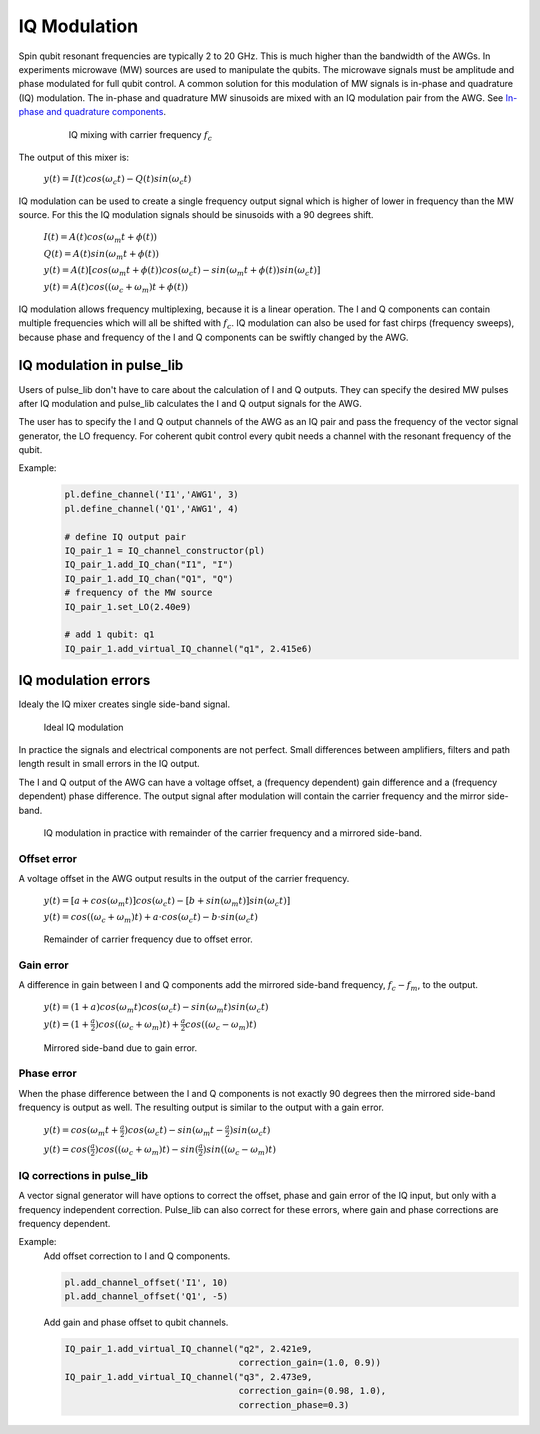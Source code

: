 .. title: IQ modulation

IQ Modulation
=============

Spin qubit resonant frequencies are typically 2 to 20 GHz. This is much higher than the bandwidth of the AWGs.
In experiments microwave (MW) sources are used to manipulate the qubits. The microwave signals must be amplitude
and phase modulated for full qubit control.
A common solution for this modulation of MW signals is in-phase and quadrature (IQ) modulation.
The in-phase and quadrature MW sinusoids are mixed with an IQ modulation pair from the AWG.
See `In-phase and quadrature components <https://en.wikipedia.org/wiki/In-phase_and_quadrature_components>`_.

  .. figure:: /img/IQ_mixing.png
     :scale: 80 %

     IQ mixing with carrier frequency :math:`f_c`

The output of this mixer is:

	:math:`y(t) = I(t) cos(\omega_c t) - Q(t) sin(\omega_c t)`


IQ modulation can be used to create a single frequency output signal which is higher of lower in frequency
than the MW source. For this the IQ modulation signals should be sinusoids with a 90 degrees shift.

	:math:`I(t) = A(t) cos(\omega_m t + \phi(t))`

	:math:`Q(t) = A(t) sin(\omega_m t + \phi(t))`

	:math:`y(t) = A(t) [cos(\omega_m t + \phi(t)) cos(\omega_c t) - sin(\omega_m t + \phi(t)) sin(\omega_c t)]`

	:math:`y(t) = A(t) cos((\omega_c + \omega_m) t + \phi(t))`


IQ modulation allows frequency multiplexing, because it is a linear operation. The I and Q components can
contain multiple frequencies which will all be shifted with :math:`f_c`.
IQ modulation can also be used for fast chirps (frequency sweeps), because phase and frequency of the
I and Q components can be swiftly changed by the AWG.


IQ modulation in pulse_lib
--------------------------
Users of pulse_lib don't have to care about the calculation of I and Q outputs.
They can specify the desired MW pulses after IQ modulation and pulse_lib calculates the I and Q output signals
for the AWG.

The user has to specify the I and Q output channels of the AWG as an IQ pair and pass the frequency of the
vector signal generator, the LO frequency.
For coherent qubit control every qubit needs a channel with the resonant frequency of the qubit.

Example:
  .. code-block:: python

    pl.define_channel('I1','AWG1', 3)
    pl.define_channel('Q1','AWG1', 4)

    # define IQ output pair
    IQ_pair_1 = IQ_channel_constructor(pl)
    IQ_pair_1.add_IQ_chan("I1", "I")
    IQ_pair_1.add_IQ_chan("Q1", "Q")
    # frequency of the MW source
    IQ_pair_1.set_LO(2.40e9)

    # add 1 qubit: q1
    IQ_pair_1.add_virtual_IQ_channel("q1", 2.415e6)


IQ modulation errors
--------------------

Idealy the IQ mixer creates single side-band signal.

.. figure:: /img/ideal_modulation.png

   Ideal IQ modulation

In practice the signals and electrical components are not perfect. Small differences between amplifiers,
filters and path length result in small errors in the IQ output.

The I and Q output of the AWG can have a voltage offset, a (frequency dependent) gain difference and
a (frequency dependent) phase difference. The output signal after modulation will contain the carrier frequency
and the mirror side-band.

.. figure:: /img/real_modulation.png

   IQ modulation in practice with remainder of the carrier frequency and a mirrored side-band.

Offset error
~~~~~~~~~~~~

A voltage offset in the AWG output results in the output of the carrier frequency.

	:math:`y(t) = [a+cos(\omega_m t)] cos(\omega_c t) - [b + sin(\omega_m t)] sin(\omega_c t)]`

	:math:`y(t) = cos((\omega_c + \omega_m) t) + a \cdot cos(\omega_c t) - b \cdot sin(\omega_c t)`

.. figure:: /img/IQ_offset_error.png

   Remainder of carrier frequency due to offset error.


Gain error
~~~~~~~~~~

A difference in gain between I and Q components add the mirrored side-band frequency,
:math:`f_c - f_m`, to the output.

	:math:`y(t) = (1 + a) cos(\omega_m t) cos(\omega_c t) - sin(\omega_m t) sin(\omega_c t)`

	:math:`y(t) = (1+\frac{a}{2}) cos((\omega_c + \omega_m) t) + \frac{a}{2} cos((\omega_c - \omega_m) t)`


.. figure:: /img/IQ_gain_error.png

   Mirrored side-band due to gain error.

Phase error
~~~~~~~~~~~

When the phase difference between the I and Q components is not exactly 90 degrees then the mirrored
side-band frequency is output as well. The resulting output is similar to the output with a gain error.

	:math:`y(t) = cos(\omega_m t + \frac{a}{2}) cos(\omega_c t) - sin(\omega_m t - \frac{a}{2}) sin(\omega_c t)`

	:math:`y(t) = cos(\frac{a}{2}) cos((\omega_c + \omega_m) t) - sin(\frac{a}{2}) sin((\omega_c - \omega_m) t)`



IQ corrections in pulse_lib
~~~~~~~~~~~~~~~~~~~~~~~~~~~

A vector signal generator will have options to correct the offset, phase and gain error of the IQ input, but
only with a frequency independent correction.
Pulse_lib can also correct for these errors, where gain and phase corrections are frequency dependent.

Example:
  Add offset correction to I and Q components.

  .. code-block:: python

    pl.add_channel_offset('I1', 10)
    pl.add_channel_offset('Q1', -5)

  Add gain and phase offset to qubit channels.

  .. code-block:: python

    IQ_pair_1.add_virtual_IQ_channel("q2", 2.421e9,
                                     correction_gain=(1.0, 0.9))
    IQ_pair_1.add_virtual_IQ_channel("q3", 2.473e9,
                                     correction_gain=(0.98, 1.0),
                                     correction_phase=0.3)
